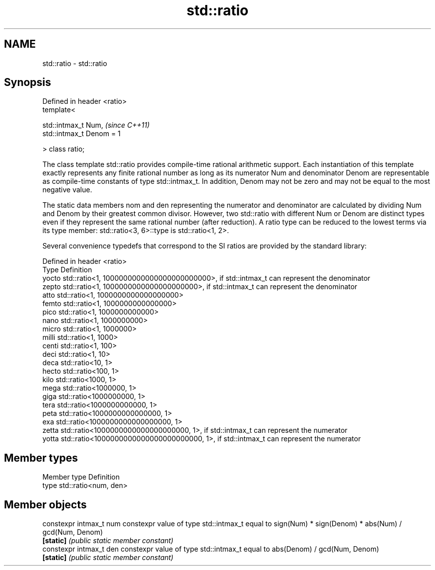 .TH std::ratio 3 "2020.03.24" "http://cppreference.com" "C++ Standard Libary"
.SH NAME
std::ratio \- std::ratio

.SH Synopsis
   Defined in header <ratio>
   template<

   std::intmax_t Num,         \fI(since C++11)\fP
   std::intmax_t Denom = 1

   > class ratio;

   The class template std::ratio provides compile-time rational arithmetic support. Each instantiation of this template exactly represents any finite rational number as long as its numerator Num and denominator Denom are representable as compile-time constants of type std::intmax_t. In addition, Denom may not be zero and may not be equal to the most negative value.

   The static data members nom and den representing the numerator and denominator are calculated by dividing Num and Denom by their greatest common divisor. However, two std::ratio with different Num or Denom are distinct types even if they represent the same rational number (after reduction). A ratio type can be reduced to the lowest terms via its type member: std::ratio<3, 6>::type is std::ratio<1, 2>.

   Several convenience typedefs that correspond to the SI ratios are provided by the standard library:

   Defined in header <ratio>
   Type  Definition
   yocto std::ratio<1, 1000000000000000000000000>, if std::intmax_t can represent the denominator
   zepto std::ratio<1, 1000000000000000000000>, if std::intmax_t can represent the denominator
   atto  std::ratio<1, 1000000000000000000>
   femto std::ratio<1, 1000000000000000>
   pico  std::ratio<1, 1000000000000>
   nano  std::ratio<1, 1000000000>
   micro std::ratio<1, 1000000>
   milli std::ratio<1, 1000>
   centi std::ratio<1, 100>
   deci  std::ratio<1, 10>
   deca  std::ratio<10, 1>
   hecto std::ratio<100, 1>
   kilo  std::ratio<1000, 1>
   mega  std::ratio<1000000, 1>
   giga  std::ratio<1000000000, 1>
   tera  std::ratio<1000000000000, 1>
   peta  std::ratio<1000000000000000, 1>
   exa   std::ratio<1000000000000000000, 1>
   zetta std::ratio<1000000000000000000000, 1>, if std::intmax_t can represent the numerator
   yotta std::ratio<1000000000000000000000000, 1>, if std::intmax_t can represent the numerator

.SH Member types

   Member type Definition
   type        std::ratio<num, den>

.SH Member objects

   constexpr intmax_t num constexpr value of type std::intmax_t equal to sign(Num) * sign(Denom) * abs(Num) / gcd(Num, Denom)
   \fB[static]\fP               \fI(public static member constant)\fP
   constexpr intmax_t den constexpr value of type std::intmax_t equal to abs(Denom) / gcd(Num, Denom)
   \fB[static]\fP               \fI(public static member constant)\fP
